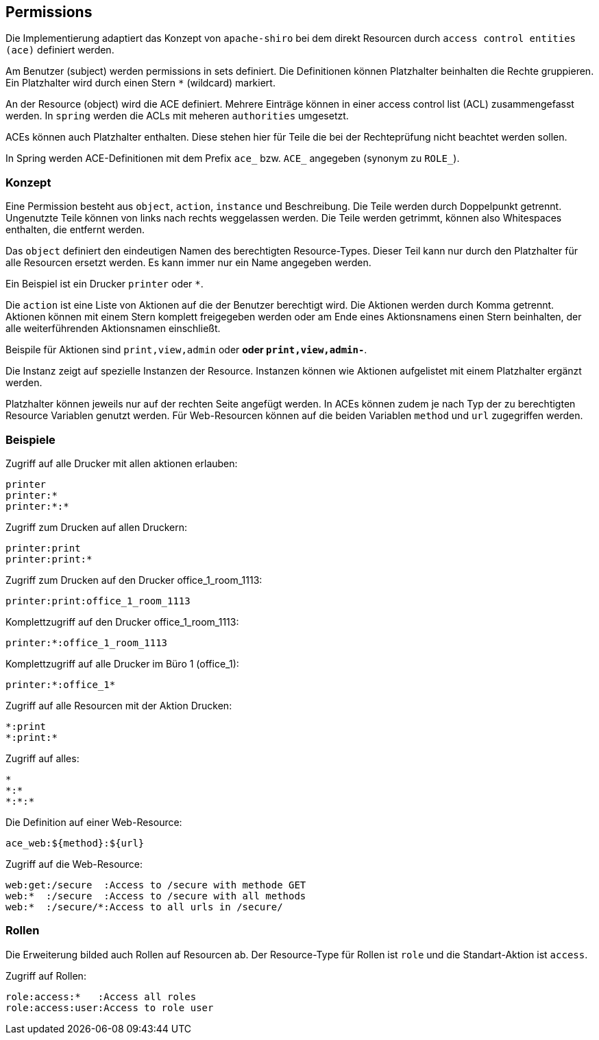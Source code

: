 //@manual

== Permissions

Die Implementierung adaptiert das Konzept von `apache-shiro`
bei dem direkt Resourcen durch `access control entities (ace)`
definiert werden.

Am Benutzer (subject) werden permissions in sets definiert. Die Definitionen
können Platzhalter beinhalten die Rechte gruppieren. Ein
Platzhalter wird durch einen Stern `*` (wildcard) markiert.

An der Resource (object) wird die ACE definiert. Mehrere Einträge
können in einer access control list (ACL) zusammengefasst werden.
In `spring` werden die ACLs mit meheren `authorities` umgesetzt.

ACEs können auch Platzhalter enthalten. Diese stehen hier für
Teile die bei der Rechteprüfung nicht beachtet werden sollen.

In Spring werden ACE-Definitionen mit dem Prefix `ace_` bzw. 
`ACE_` angegeben (synonym zu `ROLE_`).



=== Konzept

Eine Permission besteht aus `object`, `action`, `instance` und Beschreibung.
Die Teile werden durch Doppelpunkt getrennt. Ungenutzte Teile
können von links nach rechts weggelassen werden. Die Teile
werden getrimmt, können also Whitespaces enthalten, die entfernt
werden.

Das `object` definiert den eindeutigen Namen des berechtigten
Resource-Types. Dieser Teil kann nur durch den Platzhalter für alle
Resourcen ersetzt werden. Es kann immer nur ein Name angegeben 
werden.

Ein Beispiel ist ein Drucker `printer` oder `*`.

Die `action` ist eine Liste von Aktionen auf die der Benutzer
berechtigt wird. Die Aktionen werden durch Komma getrennt.
Aktionen können mit einem Stern komplett freigegeben werden oder
am Ende eines Aktionsnamens einen Stern beinhalten, der alle
weiterführenden Aktionsnamen einschließt.

Beispile für Aktionen sind `print,view,admin` oder `*` oder
`print,view,admin-*`.

Die Instanz zeigt auf spezielle Instanzen der Resource.
Instanzen können wie Aktionen aufgelistet mit einem
Platzhalter ergänzt werden.

Platzhalter können jeweils nur auf der rechten Seite angefügt
werden. In ACEs können zudem je nach Typ der zu berechtigten
Resource Variablen genutzt werden.
Für Web-Resourcen können auf die beiden Variablen `method` und
`url` zugegriffen werden.



=== Beispiele

Zugriff auf alle Drucker mit allen aktionen erlauben:

----
printer
printer:*
printer:*:*
----

Zugriff zum Drucken auf allen Druckern:

----
printer:print
printer:print:*
----

Zugriff zum Drucken auf den Drucker office_1_room_1113:

----
printer:print:office_1_room_1113
----

Komplettzugriff auf den Drucker office_1_room_1113:

----
printer:*:office_1_room_1113
----

Komplettzugriff auf alle Drucker im Büro 1 (office_1):

----
printer:*:office_1*
----

Zugriff auf alle Resourcen mit der Aktion Drucken:

----
*:print
*:print:*
----

Zugriff auf alles:

----
*
*:*
*:*:*
----

Die Definition auf einer Web-Resource:

----
ace_web:${method}:${url}
----

Zugriff auf die Web-Resource:

----
web:get:/secure  :Access to /secure with methode GET
web:*  :/secure  :Access to /secure with all methods
web:*  :/secure/*:Access to all urls in /secure/
----

=== Rollen

Die Erweiterung bilded auch Rollen auf Resourcen ab. Der Resource-Type
für Rollen ist `role` und die Standart-Aktion ist `access`.

Zugriff auf Rollen:

----
role:access:*   :Access all roles
role:access:user:Access to role user
----




